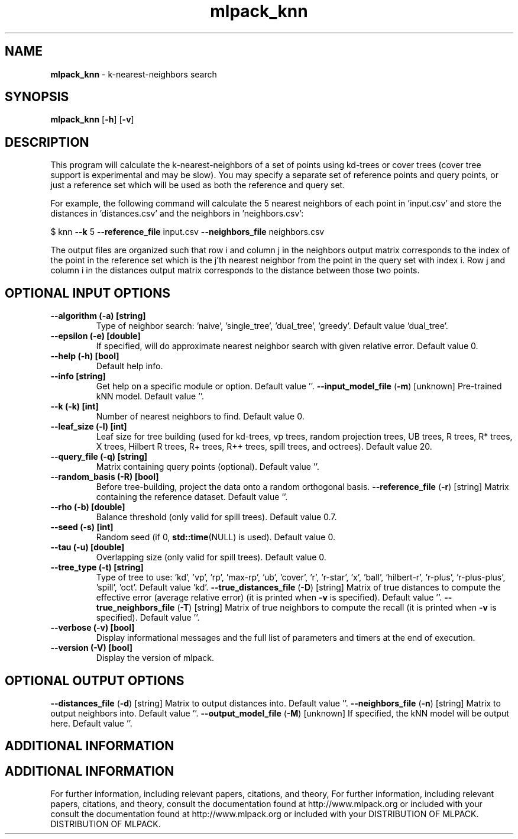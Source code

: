 .\" Text automatically generated by txt2man
.TH mlpack_knn  "1" "" ""
.SH NAME
\fBmlpack_knn \fP- k-nearest-neighbors search
.SH SYNOPSIS
.nf
.fam C
 \fBmlpack_knn\fP [\fB-h\fP] [\fB-v\fP]  
.fam T
.fi
.fam T
.fi
.SH DESCRIPTION


This program will calculate the k-nearest-neighbors of a set of points using
kd-trees or cover trees (cover tree support is experimental and may be slow).
You may specify a separate set of reference points and query points, or just a
reference set which will be used as both the reference and query set.
.PP
For example, the following command will calculate the 5 nearest neighbors of
each point in 'input.csv' and store the distances in 'distances.csv' and the
neighbors in 'neighbors.csv': 
.PP
$ knn \fB--k\fP 5 \fB--reference_file\fP input.csv \fB--neighbors_file\fP neighbors.csv
.PP
The output files are organized such that row i and column j in the neighbors
output matrix corresponds to the index of the point in the reference set which
is the j'th nearest neighbor from the point in the query set with index i. 
Row j and column i in the distances output matrix corresponds to the distance
between those two points.
.SH OPTIONAL INPUT OPTIONS 

.TP
.B
\fB--algorithm\fP (\fB-a\fP) [string]
Type of neighbor search: 'naive', 'single_tree',
\(cqdual_tree', 'greedy'. Default value
\(cqdual_tree'.
.TP
.B
\fB--epsilon\fP (\fB-e\fP) [double]
If specified, will do approximate nearest
neighbor search with given relative error. 
Default value 0.
.TP
.B
\fB--help\fP (\fB-h\fP) [bool]
Default help info.
.TP
.B
\fB--info\fP [string]
Get help on a specific module or option. 
Default value ''.
\fB--input_model_file\fP (\fB-m\fP) [unknown] 
Pre-trained kNN model. Default value ''.
.TP
.B
\fB--k\fP (\fB-k\fP) [int]
Number of nearest neighbors to find. Default
value 0.
.TP
.B
\fB--leaf_size\fP (\fB-l\fP) [int]
Leaf size for tree building (used for kd-trees,
vp trees, random projection trees, UB trees, R
trees, R* trees, X trees, Hilbert R trees, R+
trees, R++ trees, spill trees, and octrees). 
Default value 20.
.TP
.B
\fB--query_file\fP (\fB-q\fP) [string]
Matrix containing query points (optional). 
Default value ''.
.TP
.B
\fB--random_basis\fP (\fB-R\fP) [bool]
Before tree-building, project the data onto a
random orthogonal basis.
\fB--reference_file\fP (\fB-r\fP) [string] 
Matrix containing the reference dataset. 
Default value ''.
.TP
.B
\fB--rho\fP (\fB-b\fP) [double]
Balance threshold (only valid for spill trees). 
Default value 0.7.
.TP
.B
\fB--seed\fP (\fB-s\fP) [int]
Random seed (if 0, \fBstd::time\fP(NULL) is used). 
Default value 0.
.TP
.B
\fB--tau\fP (\fB-u\fP) [double]
Overlapping size (only valid for spill trees). 
Default value 0.
.TP
.B
\fB--tree_type\fP (\fB-t\fP) [string]
Type of tree to use: 'kd', 'vp', 'rp', 'max-rp',
\(cqub', 'cover', 'r', 'r-star', 'x', 'ball',
\(cqhilbert-r', 'r-plus', 'r-plus-plus', 'spill',
\(cqoct'. Default value 'kd'.
\fB--true_distances_file\fP (\fB-D\fP) [string] 
Matrix of true distances to compute the
effective error (average relative error) (it is
printed when \fB-v\fP is specified). Default value
\(cq'.
\fB--true_neighbors_file\fP (\fB-T\fP) [string] 
Matrix of true neighbors to compute the recall
(it is printed when \fB-v\fP is specified). Default
value ''.
.TP
.B
\fB--verbose\fP (\fB-v\fP) [bool]
Display informational messages and the full list
of parameters and timers at the end of
execution.
.TP
.B
\fB--version\fP (\fB-V\fP) [bool]
Display the version of mlpack.
.SH OPTIONAL OUTPUT OPTIONS 

\fB--distances_file\fP (\fB-d\fP) [string] 
Matrix to output distances into. Default value
\(cq'.
\fB--neighbors_file\fP (\fB-n\fP) [string] 
Matrix to output neighbors into. Default value
\(cq'.
\fB--output_model_file\fP (\fB-M\fP) [unknown] 
If specified, the kNN model will be output here.
Default value ''.
.SH ADDITIONAL INFORMATION
.SH ADDITIONAL INFORMATION


For further information, including relevant papers, citations, and theory,
For further information, including relevant papers, citations, and theory,
consult the documentation found at http://www.mlpack.org or included with your
consult the documentation found at http://www.mlpack.org or included with your
DISTRIBUTION OF MLPACK.
DISTRIBUTION OF MLPACK.
